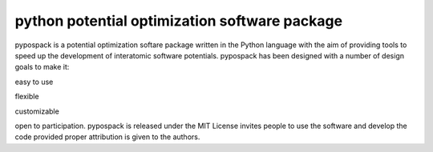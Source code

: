 ==============================================
python potential optimization software package
==============================================

pypospack is a potential optimization softare package written in the Python language with the aim of providing tools to speed up the development of interatomic software potentials.  pypospack has been designed with a number of design goals to make it:

easy to use

flexible

customizable

open to participation.  pypospack is released under the MIT License invites people to use the software and develop the code provided proper attribution is given to the authors.

